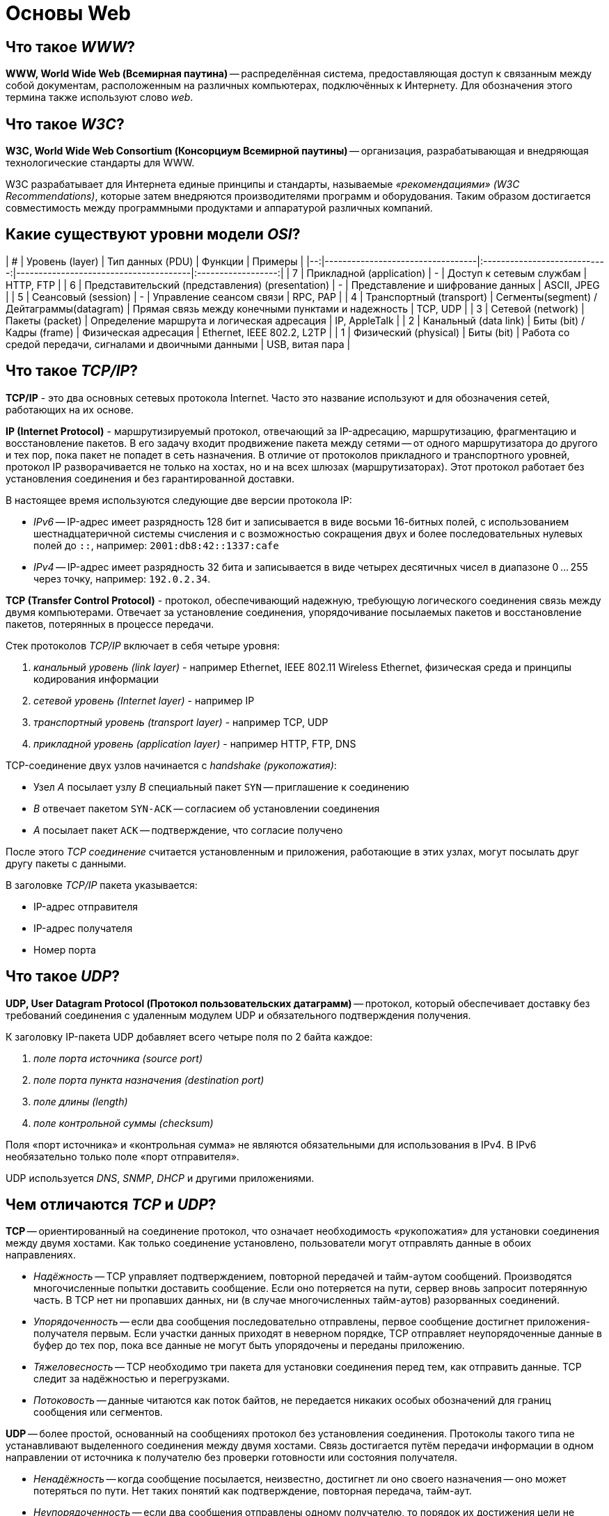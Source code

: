 
= Основы Web

== Что такое _WWW_?

*WWW, World Wide Web (Всемирная паутина)* -- распределённая система, предоставляющая доступ к связанным между собой документам, расположенным на различных компьютерах, подключённых к Интернету. Для обозначения этого термина также используют слово _web_.

== Что такое _W3C_?

*W3C, World Wide Web Consortium (Консорциум Всемирной паутины)* -- организация, разрабатывающая и внедряющая технологические стандарты для WWW.

W3C разрабатывает для Интернета единые принципы и стандарты, называемые _«рекомендациями» (W3C Recommendations)_, которые затем внедряются производителями программ и оборудования. Таким образом достигается совместимость между программными продуктами и аппаратурой различных компаний.

== Какие существуют уровни модели _OSI_?

| # |                  Уровень (layer)                 |               Тип данных (PDU)            |                          Функции                         |          Примеры           |
|--:|----------------------------------|:----------------------------:|---------------------------------------|:------------------:|
| 7 | Прикладной (application)                         |                      -                    | Доступ к сетевым службам                                 | HTTP, FTP                  |
| 6 | Представительский (представления) (presentation) |                      -                    | Представление и шифрование данных                        | ASCII, JPEG                |
| 5 | Сеансовый (session)                              |                      -                    | Управление сеансом связи                                 | RPC, PAP                   |
| 4 | Транспортный (transport)                         | Сегменты(segment) / Дейтаграммы(datagram) | Прямая связь между конечными пунктами и надежность       | TCP, UDP                   |
| 3 | Сетевой (network)                                |              Пакеты (packet)              | Определение маршрута и логическая адресация              | IP, AppleTalk              |
| 2 | Канальный (data link)                            |         Биты (bit) / Кадры (frame)        | Физическая адресация                                     | Ethernet, IEEE 802.2, L2TP |
| 1 | Физический (physical)                            |                  Биты (bit)               | Работа со средой передачи, сигналами и двоичными данными | USB, витая пара            |

== Что такое _TCP/IP_?

*TCP/IP* - это два основных сетевых протокола Internet. Часто это название используют и для обозначения сетей, работающих на их основе.

*IP (Internet Protocol)* - маршрутизируемый протокол, отвечающий за IP-адресацию, маршрутизацию, фрагментацию и восстановление пакетов. В его задачу входит продвижение пакета между сетями -- от одного маршрутизатора до другого и тех пор, пока пакет не попадет в сеть назначения. В отличие от протоколов прикладного и транспортного уровней, протокол IP разворачивается не только на хостах, но и на всех шлюзах (маршрутизаторах). Этот протокол работает без установления соединения и без гарантированной доставки.

В настоящее время используются следующие две версии протокола IP:

* _IPv6_ -- IP-адрес имеет разрядность 128 бит и записывается в виде восьми 16-битных полей, с использованием шестнадцатеричной системы счисления и с возможностью сокращения двух и более последовательных нулевых полей до `::`, например: `2001:db8:42::1337:cafe`
* _IPv4_ -- IP-адрес имеет разрядность 32 бита и записывается в виде четырех десятичных чисел в диапазоне 0 ... 255 через точку, например: `192.0.2.34`.

*TCP (Transfer Control Protocol)* - протокол, обеспечивающий надежную, требующую логического соединения связь между двумя компьютерами. Отвечает за установление соединения, упорядочивание посылаемых пакетов и восстановление пакетов, потерянных в процессе передачи.

Стек протоколов _TCP/IP_ включает в себя четыре уровня:

. _канальный уровень (link layer)_ - например Ethernet, IEEE 802.11 Wireless Ethernet, физическая среда и принципы кодирования информации
. _сетевой уровень (Internet layer)_ - например IP
. _транспортный уровень (transport layer)_ - например TCP, UDP
. _прикладной уровень (application layer)_ - например HTTP, FTP, DNS

TCP-соединение двух узлов начинается с _handshake (рукопожатия)_:

* Узел _A_ посылает узлу _B_ специальный пакет `SYN` -- приглашение к соединению
* _B_ отвечает пакетом `SYN-ACK` -- согласием об установлении соединения
* _A_ посылает пакет `ACK` -- подтверждение, что согласие получено

После этого _TCP соединение_ считается установленным и приложения, работающие в этих узлах, могут посылать друг другу пакеты с данными.

В заголовке _TCP/IP_ пакета указывается:

* IP-адрес отправителя
* IP-адрес получателя
* Номер порта

== Что такое _UDP_?

*UDP, User Datagram Protocol (Протокол пользовательских датаграмм)* -- протокол, который обеспечивает доставку без требований соединения с удаленным модулем UDP и обязательного подтверждения получения.

К заголовку IP-пакета UDP добавляет всего четыре поля по 2 байта каждое:

. _поле порта источника (source port)_
. _поле порта пункта назначения (destination port)_
. _поле длины (length)_
. _поле контрольной суммы (checksum)_

Поля «порт источника» и «контрольная сумма» не являются обязательными для использования в IPv4. В IPv6 необязательно только поле «порт отправителя».

UDP используется _DNS_, _SNMP_, _DHCP_ и другими приложениями.

== Чем отличаются _TCP_ и _UDP_?

*TCP* -- ориентированный на соединение протокол, что означает необходимость «рукопожатия» для установки соединения между двумя хостами. Как только соединение установлено, пользователи могут отправлять данные в обоих направлениях.

* _Надёжность_ -- TCP управляет подтверждением, повторной передачей и тайм-аутом сообщений. Производятся многочисленные попытки доставить сообщение. Если оно потеряется на пути, сервер вновь запросит потерянную часть. В TCP нет ни пропавших данных, ни (в случае многочисленных тайм-аутов) разорванных соединений.
* _Упорядоченность_ -- если два сообщения последовательно отправлены, первое сообщение достигнет приложения-получателя первым. Если участки данных приходят в неверном порядке, TCP отправляет неупорядоченные данные в буфер до тех пор, пока все данные не могут быть упорядочены и переданы приложению.
* _Тяжеловесность_ -- TCP необходимо три пакета для установки соединения перед тем, как отправить данные. TCP следит за надёжностью и перегрузками.
* _Потоковость_ -- данные читаются как поток байтов, не передается никаких особых обозначений для границ сообщения или сегментов.

*UDP* -- более простой, основанный на сообщениях протокол без установления соединения. Протоколы такого типа не устанавливают выделенного соединения между двумя хостами. Связь достигается путём передачи информации в одном направлении от источника к получателю без проверки готовности или состояния получателя.

* _Ненадёжность_ -- когда сообщение посылается, неизвестно, достигнет ли оно своего назначения -- оно может потеряться по пути. Нет таких понятий как подтверждение, повторная передача, тайм-аут.
* _Неупорядоченность_ -- если два сообщения отправлены одному получателю, то порядок их достижения цели не может быть предугадан.
* _Легковесность_ -- никакого упорядочивания сообщений, никакого отслеживания соединений и т. д. Это лишь транспортный уровень.
* _Датаграммы_ -- пакеты посылаются по отдельности и проверяются на целостность только если они прибыли. Пакеты имеют определенные границы, которые соблюдаются после получения, то есть операция чтения на получателе выдаст сообщение таким, каким оно было изначально послано.
* _Отсутствие контроля перегрузок_ -- для приложений с большой пропускной способностью существует шанс вызвать коллапс перегрузок, если только они не реализуют меры контроля на прикладном уровне.

== Что такое протокол передачи данных? Какие протоколы вы знаете?

*Протокол передачи данных* -- набор соглашений интерфейса логического уровня, которые определяют обмен данными между различными программами. Эти соглашения задают единообразный способ передачи сообщений и обработки ошибок при взаимодействии программного обеспечения разнесённой в пространстве аппаратуры, соединённой тем или иным интерфейсом.

Наиболее известные протоколы передачи данных:

* HTTP (Hyper Text Transfer Protocol)
* FTP (File Transfer Protocol)
* POP3 (Post Office Protocol)
* SMTP (Simple Mail Transfer Protocol)
* TELNET (TErminaL NETwork)

== Что такое _HTTP_ и _HTTPS_? Чем они отличаются?

*HTTP, HyperText Transfer Protocol (Протокол передачи гипертекста)* -- протокол прикладного уровня передачи данных.

Основой HTTP является технология «клиент-сервер»:

* _Потребители (клиенты)_, которые инициируют соединение и посылают запрос;
* _Поставщики (серверы)_, которые ожидают соединения для получения запроса, производят необходимые действия и возвращают обратно сообщение с результатом.

Для идентификации ресурсов HTTP использует глобальные URI.

HTTP не сохраняет своего состояния. Это означает отсутствие сохранения промежуточного состояния между парами «запрос-ответ».

Структура протокола:

. _Стартовая строка (starting line)_ -- определяет тип сообщения;
. _Заголовки (headers)_ -- характеризуют тело сообщения, параметры передачи и прочие сведения;
. _Тело сообщения (message body)_ -- непосредственно данные сообщения. Обязательно должно отделяться от заголовков пустой строкой.

Заголовки и тело сообщения могут отсутствовать, но стартовая строка является обязательным элементом, так как указывает на тип запроса/ответа.

*HTTPS, HyperText Transfer Protocol Secure* -- расширение протокола HTTP, поддерживающее шифрование. Данные, передаваемые по протоколу HTTPS, «упаковываются» в криптографический протокол SSL или TLS, что обеспечивает защиту от атак, основанных на прослушивании сетевого соединения (при условии, что будут использоваться шифрующие средства и сертификат сервера проверен и ему доверяют).

*Различия _HTTP_ и _HTTPS_*:

* HTTPS является расширением HTTP.
* HTTP использует не зашифрованное соединение. Соединение по HTTPS поддерживает шифрование.
* Работа по HTTP быстрей и менее ресурсоёмко, т.к. шифрование HTTPS требует дополнительных затрат.
* Порты по умолчанию: в случае HTTP это TCP-порт `80`, для HTTPS - TCP-порт `443`.

== Что такое _FTP_?

*FTP, File Transfer Protocol (Протокол передачи файлов)* -- протокол передачи файлов между компьютерами в сети TCP. С его помощью можно подключаться к FTP-серверам, просматривать содержимое их каталогов и загружать файлы с сервера или на сервер. Протокол построен на архитектуре «клиент-сервер» и использует разные сетевые соединения для передачи команд и данных между клиентом и сервером.

По умолчанию использует TCP-порт `21`.

== Чем отличаются методы _GET_ и _POST_?

*GET* передает данные серверу, используя URL, тогда как *POST* передает данные, используя тело HTTP запроса. Длина URL ограничена 1024 символами, это и будет верхним ограничением для данных, которые можно отослать через GET. POST может отправлять гораздо большие объемы данных. Лимит устанавливается web-server и составляет обычно около 2 Mb.

Передача данных методом POST более безопасна, чем методом GET, так как секретные данные (например пароль) не отображаются напрямую в web-клиенте пользователя, в отличии от URL, который виден почти всегда. Иногда это преимущество превращается в недостаток - вы не сможете послать данные за кого-то другого.

== Что такое _MIME тип_?

*MIME, Multipurpose Internet Mail Extension (Многоцелевые расширения Интернет-почты)* -- спецификация для передачи по сети файлов различного типа: изображений, музыки, текстов, видео, архивов и др. В HTML указание MIME-типа используется при  передаче данных форм и вставки на страницу различных объектов.

== Что такое _Web server_?

*Web server (Веб-сервер)* -- сервер, принимающий HTTP-запросы от клиентов и выдающий им HTTP-ответы. Так называют как программное обеспечение, выполняющее функции web-сервера, так и непосредственно компьютер, на котором это программное обеспечение работает.

Web-серверы могут иметь различные дополнительные функции, например:

* автоматизация работы web-страниц;
* ведение журнала обращений пользователей к ресурсам;
* аутентификация и авторизация пользователей;
* поддержка динамически генерируемых страниц;
* поддержка HTTPS для защищённых соединений с клиентами.

Наиболее известные web-серверы:

* Apache
* Microsoft IIS
* nginx

== Что такое _Web application_?

*Web application (Веб-приложение)* - клиент-серверное приложение, в котором клиентом выступает браузер, а сервером -- web-сервер. Логика web application распределена между сервером и клиентом, хранение данных осуществляется, преимущественно, на сервере, а обмен информацией происходит по сети. Одним из преимуществ такого подхода является тот факт, что клиенты не зависят от конкретной операционной системы пользователя, поэтому web application является кроссплатформенным сервисом.

== Что такое _Application server_?

*Application Server (Сервер приложений)* -- программа, представляющая собой сервер, который занимается системной поддержкой приложений и обеспечивает их жизненный цикл в соответствии с правилами, определёнными в спецификациях. Может работать как полноценный самостоятельный web-сервер или быть поставщиком страниц для другого web-сервера. Обеспечивает обмен данными между приложениями и клиентами, берёт на себя выполнение таких функций, как создание программной среды для функционирующего приложения, идентификацию и авторизацию клиентов, организацию сессии для каждого из них.

Наиболее известные серверы приложений Java:

* Apache Tomcat
* Jetty
* JBoss
* GlassFish
* IBM WebSphere
* Oracle Weblogic

== Чем отличаются _Web server_ и _Application server_?

Понятие web server относится скорее к способу передачи данных (конкретно, по протоколу HTTP), в то время как понятие Application server относится к способу выполнения этих самых приложений (конкретно, удаленная обработка запросов клиентов при помощи каких-то программ, размещенных на сервере). Эти понятия нельзя ставить в один ряд. Они обозначают разные признаки программы. Какие-то программы удовлетворяют только одному признаку, какие-то - нескольким сразу.

Apache Tomcat умеет выполнять приложения? Да, значит он является application server. Apache Tomcat умеет отдавать данные по HTTP? - Да. Следовательно он является web server.

Возьмите какую-нибудь базу данных, в которой на хранимых процедурах описана сложная логика и можно в ответ на SQL-запросы отправлять даже sms. Такую базу данных можно назвать application server, но web server - уже нет, потому что все это не работает с клиентом по HTTP протоколу.

Возьмите чистый Apache, в котором не включены никакие модули для поддержки языков программирования. Он умеет отдавать только статичные файлы и картинки по протоколу HTTP. Это web server, но не application server. Включите модуль для поддержки PHP и разместите там программу на PHP, которая делает запросы к базе данных и динамически формирует страницы. Теперь Apache стал и application server.

== Что такое _AJAX_? Как принципиально устроена эта технология?

*AJAX, Asynchronous Javascript and XML (Асинхронный Javascript и XML)* -- подход к построению интерактивных пользовательских интерфейсов web-приложений, заключающийся в «фоновом» обмене данными браузера и web-сервера. В результате, при обновлении данных web-страница не перезагружается полностью и web-приложения становятся быстрее и удобнее.

При использовании AJAX:

. Пользователь заходит на web-страницу и взаимодействует с каким-нибудь её элементом.
. Скрипт на языке JavaScript определяет, какая информация необходима для обновления страницы.
. Браузер отправляет соответствующий запрос на web-сервер.
. Web-сервер возвращает только ту часть документа, на которую пришёл запрос.
. Скрипт вносит изменения с учётом полученной информации (без полной перезагрузки страницы).

AJAX базируется на двух основных принципах:

. использование технологии динамического обращения к серверу «на лету» (без перезагрузки страницы полностью) через динамическое создание:
 ** _дочерних фреймов_;
 ** _тега `<script>`_;
 ** _тега `<img>`_.
. использование _DHTML_ для динамического изменения содержания страницы;

AJAX не является самостоятельной технологией, это концепция использования нескольких смежных технологий:

* _(X)HTML_, _CSS_ для подачи и стилизации информации;
* _DOM-модель_, операции над которой производятся Javascript на стороне клиента, для обеспечения динамического отображения и взаимодействия с информацией;
* _XMLHttpRequest_ или другой транспорт (_IFrame_, _SCRIPT-тег_, _..._) для асинхронного обмена данными с web-сервером;
* _JSON_ или любой другой подходящий формат (_форматированный HTML_, _текст_, _XML_, _..._) для обмена данными.

== Что такое _WebSocket_?

*WebSocket* -- протокол полнодуплексной связи поверх TCP-соединения, предназначенный для обмена сообщениями между браузером и web-сервером в режиме реального времени.

Протокол _WebSocket_ определяет две URI схемы

* `ws:` - нешифрованное соединение
* `wss:` - шифрованное соединение

== Что такое _JSON_?

*JSON, JavaScript Object Notation* -- текстовый формат обмена данными, основанный на JavaScript.

JSON представляет собой (в закодированном виде) одну из двух структур:

* _Набор пар «ключ:значение»_;
* _Упорядоченный набор значений_.

Ключом может быть только строка (регистрозависимая: имена с буквами в разных регистрах считаются разными).

В качестве значений могут быть использованы:

* _Объект_ -- неупорядоченное множество пар «ключ:значение», заключённое в фигурные скобки `{ }`. Ключ описывается строкой, между ним и значением стоит символ `:`. Пары ключ-значение отделяются друг от друга запятыми;
* _Массив (одномерный)_ -- упорядоченное множество значений. Массив заключается в квадратные скобки `[ ]`. Значения разделяются запятыми.
* _Число_;
* _Литералы_ `true`, `false` и `null`;
* _Строка_ -- упорядоченное множество из нуля или более символов Unicode, заключенное в кавычки `" "`. Символы могут быть указаны с использованием escape-последовательностей, начинающихся с обратной косой черты `\`, или записаны шестнадцатеричным кодом в кодировке UTF-8 в виде `\uFFFF`.

== Что такое _JSON схема_?

*JSON Schema* -- один из языков описания структуры JSON-документа, используя синтаксис JSON.

Это самоописательный язык: при его использовании для обработки данных и описания их допустимости могут использоваться одни и те же инструменты сериализации/десериализации.

== Что такое _cookies_?

*Сookies («куки»)* -- небольшой фрагмент данных, отправленный web-сервером и хранимый на устройстве пользователя. Всякий раз при попытке открыть страницу сайта, web-клиент пересылает соответствующие этому сайту cookies web-серверу в составе HTTP-запроса. Применяется для сохранения данных на стороне пользователя и на практике обычно используется для:

* аутентификации пользователя;
* хранения персональных предпочтений и настроек пользователя;
* отслеживания состояния сеанса доступа пользователя;
* ведения разнообразной статистики.

== Что такое _«сессия»_?

*Сессия* -- промежуток времени между первым и последним запросами, которые пользователь отправляет со своего устройства на сервер сайта. Завершается сессия в случае, если со стороны пользователя не поступало запросов в течение определенного промежутка времени или же при обрыве связи.

== Что такое _«авторизация»_ и _«аутентификация»_? Чем они отличаются?

*Аутентификация* - это проверка соответствия субъекта и того, за кого он пытается себя выдать, с помощью некой уникальной информации (отпечатки пальцев, цвет радужки, голос и тд.), в простейшем случае - с помощью имени входа и пароля.

*Авторизация* - это проверка и определение полномочий на выполнение некоторых действий (например, чтение файла) в соответствии с ранее выполненной аутентификацией.

Очевидно, что это разные понятия, но при этом без первого не может быть второго и наоборот. То есть имея разрешение на работу, вы не сможете оказаться на рабочем месте без предъявления пропуска, равно как и нет смысла в демонстрации пропуска, если вы не планируете работать. Именно тот факт, что одного не бывает без другого, и вызывает у людей заблуждение, что это одно и то же.

== Источники

* https://ru.wikipedia.org/[Википедия]

xref:README.adoc[Вопросы для собеседования]
